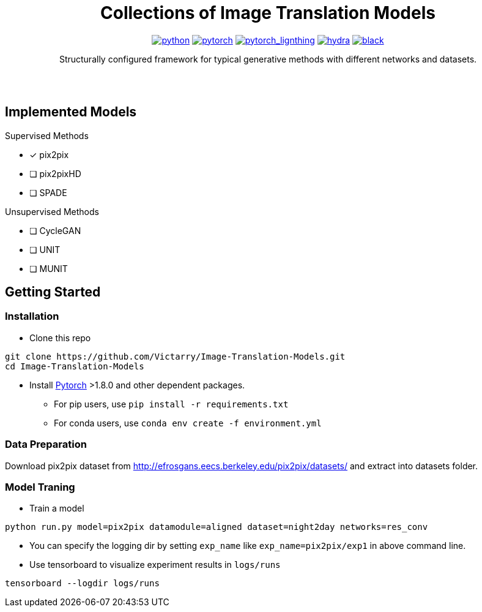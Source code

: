 :img-size: 200
:toc: macro
++++
<div align="center">
++++
= Collections of Image Translation Models


image:https://img.shields.io/badge/-Python 3.7--3.9-blue?style=for-the-badge&logo=python&logoColor=white[python, link=https://pytorch.org/get-started/locally/]
image:https://img.shields.io/badge/-PyTorch 1.8+-ee4c2c?style=for-the-badge&logo=pytorch&logoColor=white[pytorch, link=https://pytorch.org/]
image:https://img.shields.io/badge/-Lightning 1.3+-792ee5?style=for-the-badge&logo=pytorchlightning&logoColor=white[pytorch_lignthing, link=https://www.pytorchlightning.ai/]
image:https://img.shields.io/badge/config-hydra 1.1-89b8cd?style=for-the-badge&labelColor=gray[hydra, link=https://hydra.cc/]
image:https://img.shields.io/badge/code%20style-black-black.svg?style=for-the-badge&labelColor=gray[black, link=https://github.com/psf/black]

Structurally configured framework for typical generative methods with different networks and datasets.


++++
</div>
<br> <br>
++++


== Implemented Models

.Supervised Methods
* [x] pix2pix
* [ ] pix2pixHD
* [ ] SPADE

.Unsupervised Methods
* [ ] CycleGAN
* [ ] UNIT
* [ ] MUNIT


== Getting Started

=== Installation
* Clone this repo
[source, bash]
----
git clone https://github.com/Victarry/Image-Translation-Models.git
cd Image-Translation-Models
----
* Install https://pytorch.org/get-started/locally/[Pytorch] >1.8.0 and other dependent packages.
** For pip users, use `pip install -r requirements.txt`
** For conda users, use `conda env create -f environment.yml`

=== Data Preparation
Download pix2pix dataset from http://efrosgans.eecs.berkeley.edu/pix2pix/datasets/ and extract into datasets folder.

=== Model Traning
* Train a model
[source, bash]
----
python run.py model=pix2pix datamodule=aligned dataset=night2day networks=res_conv
----
* You can specify the logging dir by setting `exp_name` like `exp_name=pix2pix/exp1` in above command line.
* Use tensorboard to visualize experiment results in `logs/runs`
[source, bash]
----
tensorboard --logdir logs/runs
----
